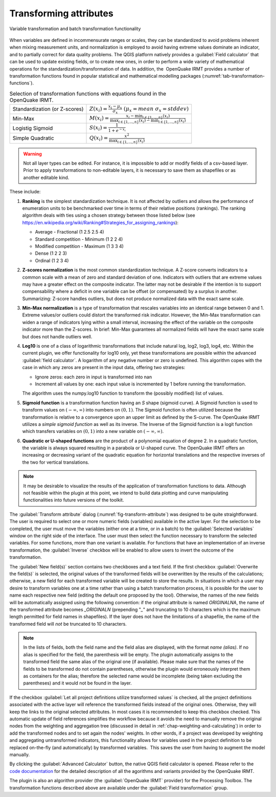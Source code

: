 .. _chap-transform-attribute:

***********************
Transforming attributes
***********************

.. _fig-transform-attribute:

.. figure:: images/dialogTransformAttribute.png
    :align: center
    :scale: 60%

    |icon-transform-attributes| Variable transformation and batch transformation functionality


When variables are defined in incommensurate ranges or scales, they can be
standardized to avoid problems inherent when mixing measurement units, and
normalization is employed to avoid having extreme values dominate an indicator,
and to partially correct for data
quality problems. The QGIS platform natively provides a :guilabel:`Field calculator` that
can be used to update existing fields, or to create new ones, in order to
perform a wide variety of mathematical operations for the
standardization/transformation of data. In addition, the  OpenQuake IRMT provides a
number of transformation functions found in popular statistical and
mathematical modelling packages (:numref:`tab-transformation-functions`).

.. _tab-transformation-functions:

.. table:: Selection of transformation functions with equations found in the OpenQuake IRMT.

  =============================  =================================================================================================================================
  Standardization (or Z-scores)  :math:`Z(x_i) = \frac{x_i-\mu_x}{\sigma_x} \; (\mu_x = mean \; \sigma_x = stddev)`
  Min-Max                        :math:`M(x_i) = \frac{x_i - \min_{i \in \{1,\dots,n\}}(x_i)}{\max_{i \in \{1,\dots,n\}}(x_i) - \min_{i \in \{1,\dots,n\}}(x_i)}` 
  Logistig Sigmoid               :math:`S(x_i) = \frac{1}{1 + e^{-x_i}}`
  Simple Quadratic               :math:`Q(x_i) = \frac{x^2}{\max_{i \in \{1,\dots,n\}}(x_i)}`
  =============================  =================================================================================================================================

.. warning::

    Not all layer types can be edited. For instance, it is impossible to add or
    modify fields of a csv-based layer. Prior to apply transformations to
    non-editable layers, it is necessary to save them as shapefiles or as
    another editable kind.

These include:

1. **Ranking** is the simplest standardization technique.
   It is not affected by outliers and allows the performance of
   enumeration units to be benchmarked over time in terms of their relative
   positions (rankings). The ranking algorithm deals with
   ties using a chosen strategy between those listed below (see
   `<https://en.wikipedia.org/wiki/Ranking#Strategies_for_assigning_rankings>`_):

   * Average - Fractional (1 2.5 2.5 4)
   * Standard competition - Minimum (1 2 2 4)
   * Modified competition - Maximum (1 3 3 4)
   * Dense (1 2 2 3)
   * Ordinal (1 2 3 4)
 
2. **Z-scores normalization** is the most common standardization
   technique. A Z-score converts indicators to a common scale with a mean of
   zero and standard deviation of one. Indicators with outliers that are
   extreme values may have a greater effect on the composite indicator. The
   latter may not be desirable if the intention is to support compensability
   where a deficit in one variable can be offset (or compensated) by a surplus
   in another. Summarizing: Z-score handles outliers, but does not produce
   normalized data with the exact same scale.
 
3. **Min-Max normalization** is a type of transformation that
   rescales variables into an identical range between 0 and 1. Extreme
   values/or outliers could distort the transformed risk indicator. However,
   the Min-Max transformation can widen a range of indicators lying within a
   small interval, increasing the effect of the variable on the composite
   indicator more than the Z-scores. In brief: Min-Max guarantees all
   normalized fields will have the exact same scale but does not handle
   outliers well.
 
4. **Log10** is one of a class of logarithmic transformations that
   include natural log, log2, log3, log4, etc. Within the current plugin, we
   offer functionality for log10 only, yet these transformations are possible
   within the advanced :guilabel:`field calculator`. A logarithm of any negative number
   or zero is undefined.
   This algorithm copes with the case in which any zeros are
   present in the input data, offering two strategies:

   * Ignore zeros: each zero in input is transformed into nan
   * Increment all values by one: each input value is incremented by 1 before running the transformation.

   The algorithm uses the numpy.log10 function to transform the (possibly
   modified) list of values.
 
5. **Sigmoid function** is a transformation function having an *S*
   shape (sigmoid curve). A Sigmoid function is used to transform values on
   :math:`(-\infty, \infty)` into numbers on :math:`(0, 1)`. The Sigmoid function is often
   utilized because the transformation is relative to a convergence upon an
   upper limit as defined by the S-curve. The OpenQuake IRMT utilizes a *simple sigmoid
   function* as well as its inverse. The Inverse of the Sigmoid function is a
   logit function which transfers variables on :math:`(0, 1)` into a new variable on
   :math:`(-\infty, \infty)`.
 
6. **Quadratic or U-shaped functions** are the product of a
   polynomial equation of degree 2. In a quadratic function, the variable is
   always squared resulting in a parabola or U-shaped curve. The OpenQuake IRMT offers
   an increasing or decreasing variant of the quadratic equation for
   horizontal translations and the respective inverses of the two for vertical
   translations.

.. note::

    It may be desirable to visualize the results of the
    application of transformation functions to data. Although not feasible
    within the plugin at this point, we intend to build data plotting and curve
    manipulating functionalities into future versions of the toolkit.   

The :guilabel:`Transform attribute` dialog (:numref:`fig-transform-attribute`) was
designed to be quite straightforward. The user is required to select one or
more numeric fields (variables) available in the active layer. For the
selection to be completed, the user must move the variables (either one at a
time, or in a batch) to the :guilabel:`Selected variables` window on the right side of
the interface. The user must then select the function necessary to transform
the selected variables. For some functions, more than one variant is available.
For functions that have an implementation of an inverse transformation, the
:guilabel:`Inverse` checkbox will be enabled to allow users to invert the outcome of the
transformation.

The :guilabel:`New field(s)` section contains two checkboxes and a text field. If the
first checkbox :guilabel:`Overwrite the field(s)` is selected, the original values of the
transformed fields will be overwritten by the results of the calculations;
otherwise, a new field for each transformed variable will be created to store
the results. In situations in which a user may desire to transform variables
one at a time rather than using a batch transformation process, it is possible
for the user to name each respective new field (editing the default one
proposed by the tool). Otherwise, the names of the new fields will be
automatically assigned using the following convention: if the original
attribute is named *ORIGINALNA*, the name of the transformed attribute becomes
*\_ORIGINALN* (prepending "*\_*" and truncating to 10 characters which is the
maximum length permitted for field names in shapefiles). If the layer does not
have the limitations of a shapefile, the name of the transformed field will *not*
be truncated to 10 characters.

.. note::

    In the lists of fields, both the field name and the field alias are displayed,
    with the format `name (alias)`. If no alias is specified for the field, the
    parenthesis will be empty. The plugin automatically assigns to the
    transformed field the same alias of the original one (if available).
    Please make sure that the names of the fields to be transformed do not
    contain parentheses, otherwise the plugin would erroneously interpret them
    as containers for the alias; therefore the selected name would be incomplete
    (being taken excluding the parentheses) and it would not be found in the layer.

If the checkbox :guilabel:`Let all project definitions utilize transformed
values` is checked, all the project definitions associated with the active
layer will reference the transformed fields instead of the original ones.
Otherwise, they will keep the links to the original selected attributes. In
most cases it is recommended to keep this checkbox checked. This automatic
update of field references simplifies the workflow because it avoids the need
to manually remove the original nodes from the weighting and aggregation tree
(discussed in detail in :ref:`chap-weighting-and-calculating`) in
order to add the transformed nodes and to set again the nodes' weights. In
other words, if a project was developed by weighting and aggregating
untransformed indicators, this functionality allows for variables used in the
project definition to be replaced on-the-fly (and automatically) by transformed
variables.  This saves the user from having to augment the model manually.  

By clicking the :guilabel:`Advanced Calculator` button, the native QGIS field calculator
is opened. Please refer to the `code documentation
<../../../apidoc/_build/html/svir.calculations.html#module-svir.calculations.transformation_algs>`_
for the detailed description of all the agorithms and variants provided by
the OpenQuake IRMT.

The plugin is also an algorithm provider (the :guilabel:`OpenQuake IRMT` provider)
for the Processing Toolbox. The transformation functions described above
are available under the :guilabel:`Field transformation` group.

.. |icon-transform-attributes| image:: images/iconTransformAttribute.png
